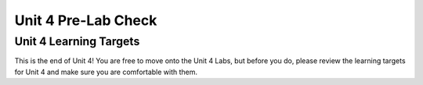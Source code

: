 .. qnum::
   :start: 1
   :prefix: ch04LC-

Unit 4 Pre-Lab Check
====================

Unit 4 Learning Targets
-----------------------

This is the end of Unit 4!  You are free to move onto the Unit 4 Labs, but before you do, please review the learning targets for Unit 4 and make sure you are comfortable with them.
